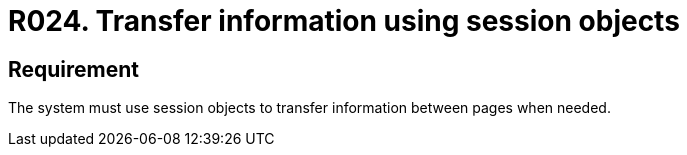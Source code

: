 :slug: rules/024/
:category: session
:description: This documents contains the details of the security requirements related to web application session management and session variables. This requirement establishes the importance of transferring sensitive information in a secure way using session objects.
:keywords: Requirement, Security, Session, Transfer, Information, Objects
:rules: yes

= R024. Transfer information using session objects

== Requirement

The system must use session objects
to transfer information between pages when needed.
